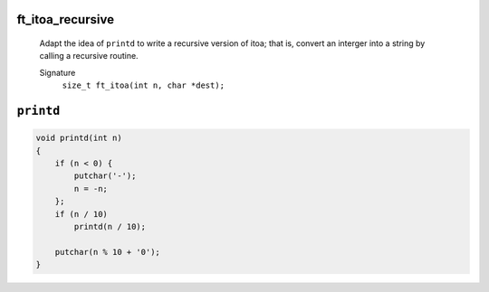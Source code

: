 ft_itoa_recursive
-----------------
   Adapt the idea of ``printd`` to write a recursive version of itoa;
   that is, convert an interger into a string by calling a recursive routine.

   Signature
      ``size_t ft_itoa(int n, char *dest);``

``printd``
----------
.. code-block:: c

   void	printd(int n)
   {
       if (n < 0) {
           putchar('-');
           n = -n;
       };
       if (n / 10)
           printd(n / 10);

       putchar(n % 10 + '0');
   }


